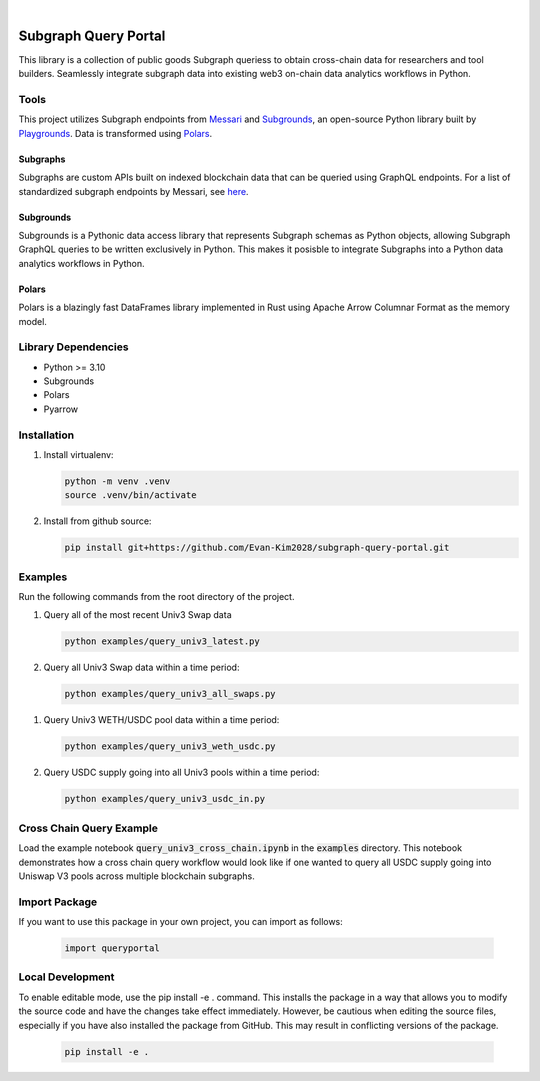 .. These are examples of badges you might want to add to your README:
   please update the URLs accordingly

    .. image:: https://api.cirrus-ci.com/github/<USER>/usdc_depeg.svg?branch=main
        :alt: Built Status
        :target: https://cirrus-ci.com/github/<USER>/usdc_depeg
    .. image:: https://readthedocs.org/projects/usdc_depeg/badge/?version=latest
        :alt: ReadTheDocs
        :target: https://usdc_depeg.readthedocs.io/en/stable/
    .. image:: https://img.shields.io/coveralls/github/<USER>/usdc_depeg/main.svg
        :alt: Coveralls
        :target: https://coveralls.io/r/<USER>/usdc_depeg
    .. image:: https://img.shields.io/pypi/v/usdc_depeg.svg
        :alt: PyPI-Server
        :target: https://pypi.org/project/usdc_depeg/
    .. image:: https://img.shields.io/conda/vn/conda-forge/usdc_depeg.svg
        :alt: Conda-Forge
        :target: https://anaconda.org/conda-forge/usdc_depeg
    .. image:: https://pepy.tech/badge/usdc_depeg/month
        :alt: Monthly Downloads
        :target: https://pepy.tech/project/usdc_depeg
    .. image:: https://img.shields.io/twitter/url/http/shields.io.svg?style=social&label=Twitter
        :alt: Twitter
        :target: https://twitter.com/usdc_depeg

.. image:: https://img.shields.io/badge/-PyScaffold-005CA0?logo=pyscaffold
    :alt: Project generated with PyScaffold
    :target: https://pyscaffold.org/

|

=====================
Subgraph Query Portal
=====================


This library is a collection of public goods Subgraph queriess to obtain cross-chain data for researchers and tool builders. Seamlessly integrate subgraph data into existing 
web3 on-chain data analytics workflows in Python.


Tools
==========
This project utilizes Subgraph endpoints from `Messari <https://messari.io/report/the-graph-foundation-awards-messari-usd12-5mm-in-first-ever-core-subgraph-developer-grant-to-build-and-standardize-subgraphs>`__ 
and `Subgrounds <https://github.com/0xPlaygrounds/subgrounds>`__, an open-source Python library built by `Playgrounds <https://playgrounds.network/>`__. 
Data is transformed using `Polars <https://github.com/pola-rs/polars>`__.

Subgraphs
---------
Subgraphs are custom APIs built on indexed blockchain data that can be queried using GraphQL endpoints. For a list of standardized subgraph endpoints by Messari, see `here <https://subgraphs.messari.io>`__.

Subgrounds
----------
Subgrounds is a Pythonic data access library that represents Subgraph schemas as Python objects, allowing Subgraph GraphQL queries to be written exclusively in Python. 
This makes it posisble to integrate Subgraphs into a Python data analytics workflows in Python. 

Polars
------
Polars is a blazingly fast DataFrames library implemented in Rust using Apache Arrow Columnar Format as the memory model.

Library Dependencies
============
* Python >= 3.10
* Subgrounds
* Polars
* Pyarrow


Installation
============

1. Install virtualenv:

   .. code:: bash

      python -m venv .venv            
      source .venv/bin/activate   

2. Install from github source:

   .. code:: bash

      pip install git+https://github.com/Evan-Kim2028/subgraph-query-portal.git


Examples
========================
Run the following commands from the root directory of the project.

1. Query all of the most recent Univ3 Swap data
    
   .. code:: bash

      python examples/query_univ3_latest.py

2. Query all Univ3 Swap data within a time period:

   .. code:: bash

      python examples/query_univ3_all_swaps.py

1. Query Univ3 WETH/USDC pool data within a time period:

   .. code:: bash

      python examples/query_univ3_weth_usdc.py

2. Query USDC supply going into all Univ3 pools within a time period:

   .. code:: bash

      python examples/query_univ3_usdc_in.py

Cross Chain Query Example
==========================
Load the example notebook :code:`query_univ3_cross_chain.ipynb` in the :code:`examples` directory. This notebook demonstrates
how a cross chain query workflow would look like if one wanted to query all USDC supply going into Uniswap V3 pools across multiple blockchain subgraphs.


Import Package
========================
If you want to use this package in your own project, you can import as follows:

   .. code:: bash

      import queryportal


Local Development
=============================
To enable editable mode, use the pip install -e . command. 
This installs the package in a way that allows you to modify the source code and have the changes take effect immediately. 
However, be cautious when editing the source files, especially if you have also installed the package from GitHub. 
This may result in conflicting versions of the package.

   .. code:: bash

      pip install -e .


